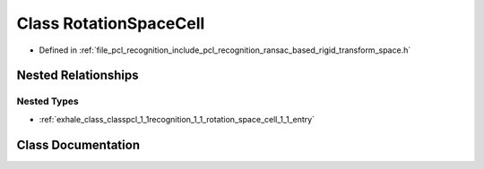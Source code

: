 .. _exhale_class_classpcl_1_1recognition_1_1_rotation_space_cell:

Class RotationSpaceCell
=======================

- Defined in :ref:`file_pcl_recognition_include_pcl_recognition_ransac_based_rigid_transform_space.h`


Nested Relationships
--------------------


Nested Types
************

- :ref:`exhale_class_classpcl_1_1recognition_1_1_rotation_space_cell_1_1_entry`


Class Documentation
-------------------


.. doxygenclass:: pcl::recognition::RotationSpaceCell
   :members:
   :protected-members:
   :undoc-members: